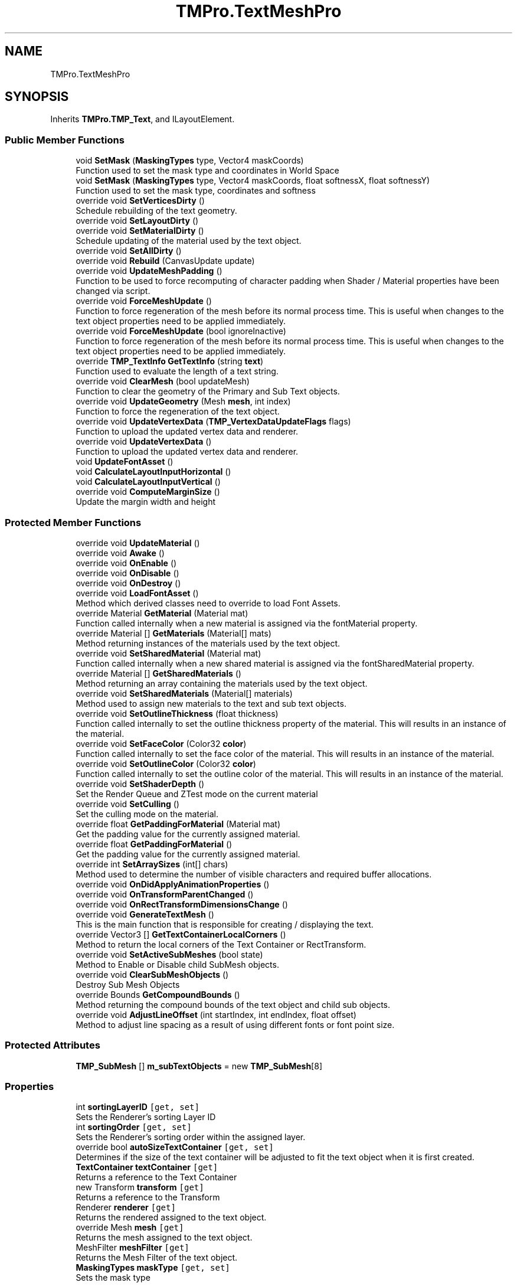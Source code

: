 .TH "TMPro.TextMeshPro" 3 "Sat Jul 20 2019" "Version https://github.com/Saurabhbagh/Multi-User-VR-Viewer--10th-July/" "Multi User Vr Viewer" \" -*- nroff -*-
.ad l
.nh
.SH NAME
TMPro.TextMeshPro
.SH SYNOPSIS
.br
.PP
.PP
Inherits \fBTMPro\&.TMP_Text\fP, and ILayoutElement\&.
.SS "Public Member Functions"

.in +1c
.ti -1c
.RI "void \fBSetMask\fP (\fBMaskingTypes\fP type, Vector4 maskCoords)"
.br
.RI "Function used to set the mask type and coordinates in World Space "
.ti -1c
.RI "void \fBSetMask\fP (\fBMaskingTypes\fP type, Vector4 maskCoords, float softnessX, float softnessY)"
.br
.RI "Function used to set the mask type, coordinates and softness "
.ti -1c
.RI "override void \fBSetVerticesDirty\fP ()"
.br
.RI "Schedule rebuilding of the text geometry\&. "
.ti -1c
.RI "override void \fBSetLayoutDirty\fP ()"
.br
.ti -1c
.RI "override void \fBSetMaterialDirty\fP ()"
.br
.RI "Schedule updating of the material used by the text object\&. "
.ti -1c
.RI "override void \fBSetAllDirty\fP ()"
.br
.ti -1c
.RI "override void \fBRebuild\fP (CanvasUpdate update)"
.br
.ti -1c
.RI "override void \fBUpdateMeshPadding\fP ()"
.br
.RI "Function to be used to force recomputing of character padding when Shader / Material properties have been changed via script\&. "
.ti -1c
.RI "override void \fBForceMeshUpdate\fP ()"
.br
.RI "Function to force regeneration of the mesh before its normal process time\&. This is useful when changes to the text object properties need to be applied immediately\&. "
.ti -1c
.RI "override void \fBForceMeshUpdate\fP (bool ignoreInactive)"
.br
.RI "Function to force regeneration of the mesh before its normal process time\&. This is useful when changes to the text object properties need to be applied immediately\&. "
.ti -1c
.RI "override \fBTMP_TextInfo\fP \fBGetTextInfo\fP (string \fBtext\fP)"
.br
.RI "Function used to evaluate the length of a text string\&. "
.ti -1c
.RI "override void \fBClearMesh\fP (bool updateMesh)"
.br
.RI "Function to clear the geometry of the Primary and Sub Text objects\&. "
.ti -1c
.RI "override void \fBUpdateGeometry\fP (Mesh \fBmesh\fP, int index)"
.br
.RI "Function to force the regeneration of the text object\&. "
.ti -1c
.RI "override void \fBUpdateVertexData\fP (\fBTMP_VertexDataUpdateFlags\fP flags)"
.br
.RI "Function to upload the updated vertex data and renderer\&. "
.ti -1c
.RI "override void \fBUpdateVertexData\fP ()"
.br
.RI "Function to upload the updated vertex data and renderer\&. "
.ti -1c
.RI "void \fBUpdateFontAsset\fP ()"
.br
.ti -1c
.RI "void \fBCalculateLayoutInputHorizontal\fP ()"
.br
.ti -1c
.RI "void \fBCalculateLayoutInputVertical\fP ()"
.br
.ti -1c
.RI "override void \fBComputeMarginSize\fP ()"
.br
.RI "Update the margin width and height "
.in -1c
.SS "Protected Member Functions"

.in +1c
.ti -1c
.RI "override void \fBUpdateMaterial\fP ()"
.br
.ti -1c
.RI "override void \fBAwake\fP ()"
.br
.ti -1c
.RI "override void \fBOnEnable\fP ()"
.br
.ti -1c
.RI "override void \fBOnDisable\fP ()"
.br
.ti -1c
.RI "override void \fBOnDestroy\fP ()"
.br
.ti -1c
.RI "override void \fBLoadFontAsset\fP ()"
.br
.RI "Method which derived classes need to override to load Font Assets\&. "
.ti -1c
.RI "override Material \fBGetMaterial\fP (Material mat)"
.br
.RI "Function called internally when a new material is assigned via the fontMaterial property\&. "
.ti -1c
.RI "override Material [] \fBGetMaterials\fP (Material[] mats)"
.br
.RI "Method returning instances of the materials used by the text object\&. "
.ti -1c
.RI "override void \fBSetSharedMaterial\fP (Material mat)"
.br
.RI "Function called internally when a new shared material is assigned via the fontSharedMaterial property\&. "
.ti -1c
.RI "override Material [] \fBGetSharedMaterials\fP ()"
.br
.RI "Method returning an array containing the materials used by the text object\&. "
.ti -1c
.RI "override void \fBSetSharedMaterials\fP (Material[] materials)"
.br
.RI "Method used to assign new materials to the text and sub text objects\&. "
.ti -1c
.RI "override void \fBSetOutlineThickness\fP (float thickness)"
.br
.RI "Function called internally to set the outline thickness property of the material\&. This will results in an instance of the material\&. "
.ti -1c
.RI "override void \fBSetFaceColor\fP (Color32 \fBcolor\fP)"
.br
.RI "Function called internally to set the face color of the material\&. This will results in an instance of the material\&. "
.ti -1c
.RI "override void \fBSetOutlineColor\fP (Color32 \fBcolor\fP)"
.br
.RI "Function called internally to set the outline color of the material\&. This will results in an instance of the material\&. "
.ti -1c
.RI "override void \fBSetShaderDepth\fP ()"
.br
.RI "Set the Render Queue and ZTest mode on the current material "
.ti -1c
.RI "override void \fBSetCulling\fP ()"
.br
.RI "Set the culling mode on the material\&. "
.ti -1c
.RI "override float \fBGetPaddingForMaterial\fP (Material mat)"
.br
.RI "Get the padding value for the currently assigned material\&. "
.ti -1c
.RI "override float \fBGetPaddingForMaterial\fP ()"
.br
.RI "Get the padding value for the currently assigned material\&. "
.ti -1c
.RI "override int \fBSetArraySizes\fP (int[] chars)"
.br
.RI "Method used to determine the number of visible characters and required buffer allocations\&. "
.ti -1c
.RI "override void \fBOnDidApplyAnimationProperties\fP ()"
.br
.ti -1c
.RI "override void \fBOnTransformParentChanged\fP ()"
.br
.ti -1c
.RI "override void \fBOnRectTransformDimensionsChange\fP ()"
.br
.ti -1c
.RI "override void \fBGenerateTextMesh\fP ()"
.br
.RI "This is the main function that is responsible for creating / displaying the text\&. "
.ti -1c
.RI "override Vector3 [] \fBGetTextContainerLocalCorners\fP ()"
.br
.RI "Method to return the local corners of the Text Container or RectTransform\&. "
.ti -1c
.RI "override void \fBSetActiveSubMeshes\fP (bool state)"
.br
.RI "Method to Enable or Disable child SubMesh objects\&. "
.ti -1c
.RI "override void \fBClearSubMeshObjects\fP ()"
.br
.RI "Destroy Sub Mesh Objects "
.ti -1c
.RI "override Bounds \fBGetCompoundBounds\fP ()"
.br
.RI "Method returning the compound bounds of the text object and child sub objects\&. "
.ti -1c
.RI "override void \fBAdjustLineOffset\fP (int startIndex, int endIndex, float offset)"
.br
.RI "Method to adjust line spacing as a result of using different fonts or font point size\&. "
.in -1c
.SS "Protected Attributes"

.in +1c
.ti -1c
.RI "\fBTMP_SubMesh\fP [] \fBm_subTextObjects\fP = new \fBTMP_SubMesh\fP[8]"
.br
.in -1c
.SS "Properties"

.in +1c
.ti -1c
.RI "int \fBsortingLayerID\fP\fC [get, set]\fP"
.br
.RI "Sets the Renderer's sorting Layer ID "
.ti -1c
.RI "int \fBsortingOrder\fP\fC [get, set]\fP"
.br
.RI "Sets the Renderer's sorting order within the assigned layer\&. "
.ti -1c
.RI "override bool \fBautoSizeTextContainer\fP\fC [get, set]\fP"
.br
.RI "Determines if the size of the text container will be adjusted to fit the text object when it is first created\&. "
.ti -1c
.RI "\fBTextContainer\fP \fBtextContainer\fP\fC [get]\fP"
.br
.RI "Returns a reference to the Text Container "
.ti -1c
.RI "new Transform \fBtransform\fP\fC [get]\fP"
.br
.RI "Returns a reference to the Transform "
.ti -1c
.RI "Renderer \fBrenderer\fP\fC [get]\fP"
.br
.RI "Returns the rendered assigned to the text object\&. "
.ti -1c
.RI "override Mesh \fBmesh\fP\fC [get]\fP"
.br
.RI "Returns the mesh assigned to the text object\&. "
.ti -1c
.RI "MeshFilter \fBmeshFilter\fP\fC [get]\fP"
.br
.RI "Returns the Mesh Filter of the text object\&. "
.ti -1c
.RI "\fBMaskingTypes\fP \fBmaskType\fP\fC [get, set]\fP"
.br
.RI "Sets the mask type "
.in -1c
.SS "Additional Inherited Members"
.SH "Detailed Description"
.PP 
Definition at line 14 of file TextMeshPro\&.cs\&.
.SH "Member Function Documentation"
.PP 
.SS "override void TMPro\&.TextMeshPro\&.AdjustLineOffset (int startIndex, int endIndex, float offset)\fC [protected]\fP, \fC [virtual]\fP"

.PP
Method to adjust line spacing as a result of using different fonts or font point size\&. 
.PP
\fBParameters:\fP
.RS 4
\fIstartIndex\fP 
.br
\fIendIndex\fP 
.br
\fIoffset\fP 
.RE
.PP

.PP
Reimplemented from \fBTMPro\&.TMP_Text\fP\&.
.PP
Definition at line 3970 of file TMPro_Private\&.cs\&.
.SS "override void TMPro\&.TextMeshPro\&.Awake ()\fC [protected]\fP"

.PP
Definition at line 68 of file TMPro_Private\&.cs\&.
.SS "void TMPro\&.TextMeshPro\&.CalculateLayoutInputHorizontal ()"

.PP
Definition at line 454 of file TextMeshPro\&.cs\&.
.SS "void TMPro\&.TextMeshPro\&.CalculateLayoutInputVertical ()"

.PP
Definition at line 504 of file TextMeshPro\&.cs\&.
.SS "override void TMPro\&.TextMeshPro\&.ClearMesh (bool updateMesh)\fC [virtual]\fP"

.PP
Function to clear the geometry of the Primary and Sub Text objects\&. 
.PP
Reimplemented from \fBTMPro\&.TMP_Text\fP\&.
.PP
Definition at line 342 of file TextMeshPro\&.cs\&.
.SS "override void TMPro\&.TextMeshPro\&.ClearSubMeshObjects ()\fC [protected]\fP, \fC [virtual]\fP"

.PP
Destroy Sub Mesh Objects 
.PP
Reimplemented from \fBTMPro\&.TMP_Text\fP\&.
.PP
Definition at line 3896 of file TMPro_Private\&.cs\&.
.SS "override void TMPro\&.TextMeshPro\&.ComputeMarginSize ()\fC [virtual]\fP"

.PP
Update the margin width and height 
.PP
Reimplemented from \fBTMPro\&.TMP_Text\fP\&.
.PP
Definition at line 1419 of file TMPro_Private\&.cs\&.
.SS "override void TMPro\&.TextMeshPro\&.ForceMeshUpdate ()\fC [virtual]\fP"

.PP
Function to force regeneration of the mesh before its normal process time\&. This is useful when changes to the text object properties need to be applied immediately\&. 
.PP
Reimplemented from \fBTMPro\&.TMP_Text\fP\&.
.PP
Definition at line 297 of file TextMeshPro\&.cs\&.
.SS "override void TMPro\&.TextMeshPro\&.ForceMeshUpdate (bool ignoreInactive)\fC [virtual]\fP"

.PP
Function to force regeneration of the mesh before its normal process time\&. This is useful when changes to the text object properties need to be applied immediately\&. 
.PP
\fBParameters:\fP
.RS 4
\fIignoreInactive\fP If set to true, the text object will be regenerated regardless of is active state\&.
.RE
.PP

.PP
Reimplemented from \fBTMPro\&.TMP_Text\fP\&.
.PP
Definition at line 309 of file TextMeshPro\&.cs\&.
.SS "override void TMPro\&.TextMeshPro\&.GenerateTextMesh ()\fC [protected]\fP, \fC [virtual]\fP"

.PP
This is the main function that is responsible for creating / displaying the text\&. 
.PP
Reimplemented from \fBTMPro\&.TMP_Text\fP\&.
.PP
Definition at line 1551 of file TMPro_Private\&.cs\&.
.SS "override Bounds TMPro\&.TextMeshPro\&.GetCompoundBounds ()\fC [protected]\fP, \fC [virtual]\fP"

.PP
Method returning the compound bounds of the text object and child sub objects\&. 
.PP
\fBReturns:\fP
.RS 4

.RE
.PP

.PP
Reimplemented from \fBTMPro\&.TMP_Text\fP\&.
.PP
Definition at line 3910 of file TMPro_Private\&.cs\&.
.SS "override Material TMPro\&.TextMeshPro\&.GetMaterial (Material mat)\fC [protected]\fP, \fC [virtual]\fP"

.PP
Function called internally when a new material is assigned via the fontMaterial property\&. 
.PP
Reimplemented from \fBTMPro\&.TMP_Text\fP\&.
.PP
Definition at line 680 of file TMPro_Private\&.cs\&.
.SS "override Material [] TMPro\&.TextMeshPro\&.GetMaterials (Material [] mats)\fC [protected]\fP, \fC [virtual]\fP"

.PP
Method returning instances of the materials used by the text object\&. 
.PP
\fBReturns:\fP
.RS 4

.RE
.PP

.PP
Reimplemented from \fBTMPro\&.TMP_Text\fP\&.
.PP
Definition at line 706 of file TMPro_Private\&.cs\&.
.SS "override float TMPro\&.TextMeshPro\&.GetPaddingForMaterial (Material mat)\fC [protected]\fP, \fC [virtual]\fP"

.PP
Get the padding value for the currently assigned material\&. 
.PP
\fBReturns:\fP
.RS 4

.RE
.PP

.PP
Reimplemented from \fBTMPro\&.TMP_Text\fP\&.
.PP
Definition at line 938 of file TMPro_Private\&.cs\&.
.SS "override float TMPro\&.TextMeshPro\&.GetPaddingForMaterial ()\fC [protected]\fP, \fC [virtual]\fP"

.PP
Get the padding value for the currently assigned material\&. 
.PP
\fBReturns:\fP
.RS 4

.RE
.PP

.PP
Reimplemented from \fBTMPro\&.TMP_Text\fP\&.
.PP
Definition at line 952 of file TMPro_Private\&.cs\&.
.SS "override Material [] TMPro\&.TextMeshPro\&.GetSharedMaterials ()\fC [protected]\fP, \fC [virtual]\fP"

.PP
Method returning an array containing the materials used by the text object\&. 
.PP
\fBReturns:\fP
.RS 4

.RE
.PP

.PP
Reimplemented from \fBTMPro\&.TMP_Text\fP\&.
.PP
Definition at line 750 of file TMPro_Private\&.cs\&.
.SS "override Vector3 [] TMPro\&.TextMeshPro\&.GetTextContainerLocalCorners ()\fC [protected]\fP, \fC [virtual]\fP"

.PP
Method to return the local corners of the Text Container or RectTransform\&. 
.PP
\fBReturns:\fP
.RS 4

.RE
.PP

.PP
Reimplemented from \fBTMPro\&.TMP_Text\fP\&.
.PP
Definition at line 3842 of file TMPro_Private\&.cs\&.
.SS "override \fBTMP_TextInfo\fP TMPro\&.TextMeshPro\&.GetTextInfo (string text)\fC [virtual]\fP"

.PP
Function used to evaluate the length of a text string\&. 
.PP
\fBParameters:\fP
.RS 4
\fItext\fP 
.RE
.PP
\fBReturns:\fP
.RS 4
.RE
.PP

.PP
Reimplemented from \fBTMPro\&.TMP_Text\fP\&.
.PP
Definition at line 322 of file TextMeshPro\&.cs\&.
.SS "override void TMPro\&.TextMeshPro\&.LoadFontAsset ()\fC [protected]\fP, \fC [virtual]\fP"

.PP
Method which derived classes need to override to load Font Assets\&. 
.PP
Reimplemented from \fBTMPro\&.TMP_Text\fP\&.
.PP
Definition at line 436 of file TMPro_Private\&.cs\&.
.SS "override void TMPro\&.TextMeshPro\&.OnDestroy ()\fC [protected]\fP"

.PP
Definition at line 220 of file TMPro_Private\&.cs\&.
.SS "override void TMPro\&.TextMeshPro\&.OnDidApplyAnimationProperties ()\fC [protected]\fP"

.PP
Definition at line 1434 of file TMPro_Private\&.cs\&.
.SS "override void TMPro\&.TextMeshPro\&.OnDisable ()\fC [protected]\fP"

.PP
Definition at line 205 of file TMPro_Private\&.cs\&.
.SS "override void TMPro\&.TextMeshPro\&.OnEnable ()\fC [protected]\fP"

.PP
Definition at line 169 of file TMPro_Private\&.cs\&.
.SS "override void TMPro\&.TextMeshPro\&.OnRectTransformDimensionsChange ()\fC [protected]\fP"

.PP
Definition at line 1453 of file TMPro_Private\&.cs\&.
.SS "override void TMPro\&.TextMeshPro\&.OnTransformParentChanged ()\fC [protected]\fP"

.PP
Definition at line 1445 of file TMPro_Private\&.cs\&.
.SS "override void TMPro\&.TextMeshPro\&.Rebuild (CanvasUpdate update)"

.PP

.PP
\fBParameters:\fP
.RS 4
\fIupdate\fP 
.RE
.PP

.PP
Definition at line 229 of file TextMeshPro\&.cs\&.
.SS "override void TMPro\&.TextMeshPro\&.SetActiveSubMeshes (bool state)\fC [protected]\fP, \fC [virtual]\fP"

.PP
Method to Enable or Disable child SubMesh objects\&. 
.PP
\fBParameters:\fP
.RS 4
\fIstate\fP 
.RE
.PP

.PP
Reimplemented from \fBTMPro\&.TMP_Text\fP\&.
.PP
Definition at line 3883 of file TMPro_Private\&.cs\&.
.SS "override void TMPro\&.TextMeshPro\&.SetAllDirty ()"

.PP

.PP
Definition at line 215 of file TextMeshPro\&.cs\&.
.SS "override int TMPro\&.TextMeshPro\&.SetArraySizes (int [] chars)\fC [protected]\fP, \fC [virtual]\fP"

.PP
Method used to determine the number of visible characters and required buffer allocations\&. 
.PP
\fBParameters:\fP
.RS 4
\fIchars\fP 
.RE
.PP
\fBReturns:\fP
.RS 4
.RE
.PP

.PP
Reimplemented from \fBTMPro\&.TMP_Text\fP\&.
.PP
Definition at line 967 of file TMPro_Private\&.cs\&.
.SS "override void TMPro\&.TextMeshPro\&.SetCulling ()\fC [protected]\fP, \fC [virtual]\fP"

.PP
Set the culling mode on the material\&. 
.PP
Reimplemented from \fBTMPro\&.TMP_Text\fP\&.
.PP
Definition at line 891 of file TMPro_Private\&.cs\&.
.SS "override void TMPro\&.TextMeshPro\&.SetFaceColor (Color32 color)\fC [protected]\fP, \fC [virtual]\fP"

.PP
Function called internally to set the face color of the material\&. This will results in an instance of the material\&. 
.PP
\fBParameters:\fP
.RS 4
\fIcolor\fP 
.RE
.PP

.PP
Reimplemented from \fBTMPro\&.TMP_Text\fP\&.
.PP
Definition at line 828 of file TMPro_Private\&.cs\&.
.SS "override void TMPro\&.TextMeshPro\&.SetLayoutDirty ()"

.PP

.PP
Definition at line 181 of file TextMeshPro\&.cs\&.
.SS "void TMPro\&.TextMeshPro\&.SetMask (\fBMaskingTypes\fP type, Vector4 maskCoords)"

.PP
Function used to set the mask type and coordinates in World Space 
.PP
\fBParameters:\fP
.RS 4
\fItype\fP 
.br
\fImaskCoords\fP 
.RE
.PP

.PP
Definition at line 141 of file TextMeshPro\&.cs\&.
.SS "void TMPro\&.TextMeshPro\&.SetMask (\fBMaskingTypes\fP type, Vector4 maskCoords, float softnessX, float softnessY)"

.PP
Function used to set the mask type, coordinates and softness 
.PP
\fBParameters:\fP
.RS 4
\fItype\fP 
.br
\fImaskCoords\fP 
.br
\fIsoftnessX\fP 
.br
\fIsoftnessY\fP 
.RE
.PP

.PP
Definition at line 155 of file TextMeshPro\&.cs\&.
.SS "override void TMPro\&.TextMeshPro\&.SetMaterialDirty ()"

.PP
Schedule updating of the material used by the text object\&. 
.PP
Definition at line 199 of file TextMeshPro\&.cs\&.
.SS "override void TMPro\&.TextMeshPro\&.SetOutlineColor (Color32 color)\fC [protected]\fP, \fC [virtual]\fP"

.PP
Function called internally to set the outline color of the material\&. This will results in an instance of the material\&. 
.PP
\fBParameters:\fP
.RS 4
\fIcolor\fP 
.RE
.PP

.PP
Reimplemented from \fBTMPro\&.TMP_Text\fP\&.
.PP
Definition at line 840 of file TMPro_Private\&.cs\&.
.SS "override void TMPro\&.TextMeshPro\&.SetOutlineThickness (float thickness)\fC [protected]\fP, \fC [virtual]\fP"

.PP
Function called internally to set the outline thickness property of the material\&. This will results in an instance of the material\&. 
.PP
\fBParameters:\fP
.RS 4
\fIthickness\fP 
.RE
.PP

.PP
Reimplemented from \fBTMPro\&.TMP_Text\fP\&.
.PP
Definition at line 813 of file TMPro_Private\&.cs\&.
.SS "override void TMPro\&.TextMeshPro\&.SetShaderDepth ()\fC [protected]\fP, \fC [virtual]\fP"

.PP
Set the Render Queue and ZTest mode on the current material 
.PP
Reimplemented from \fBTMPro\&.TMP_Text\fP\&.
.PP
Definition at line 866 of file TMPro_Private\&.cs\&.
.SS "override void TMPro\&.TextMeshPro\&.SetSharedMaterial (Material mat)\fC [protected]\fP, \fC [virtual]\fP"

.PP
Function called internally when a new shared material is assigned via the fontSharedMaterial property\&. 
.PP
\fBParameters:\fP
.RS 4
\fImat\fP 
.RE
.PP

.PP
Reimplemented from \fBTMPro\&.TMP_Text\fP\&.
.PP
Definition at line 731 of file TMPro_Private\&.cs\&.
.SS "override void TMPro\&.TextMeshPro\&.SetSharedMaterials (Material [] materials)\fC [protected]\fP, \fC [virtual]\fP"

.PP
Method used to assign new materials to the text and sub text objects\&. 
.PP
Reimplemented from \fBTMPro\&.TMP_Text\fP\&.
.PP
Definition at line 774 of file TMPro_Private\&.cs\&.
.SS "override void TMPro\&.TextMeshPro\&.SetVerticesDirty ()"

.PP
Schedule rebuilding of the text geometry\&. 
.PP
Definition at line 166 of file TextMeshPro\&.cs\&.
.SS "void TMPro\&.TextMeshPro\&.UpdateFontAsset ()"

.PP
Definition at line 445 of file TextMeshPro\&.cs\&.
.SS "override void TMPro\&.TextMeshPro\&.UpdateGeometry (Mesh mesh, int index)\fC [virtual]\fP"

.PP
Function to force the regeneration of the text object\&. 
.PP
\fBParameters:\fP
.RS 4
\fIflags\fP Flags to control which portions of the geometry gets uploaded\&.
.RE
.PP
.PP
Function to update the geometry of the main and sub text objects\&. 
.PP
\fBParameters:\fP
.RS 4
\fImesh\fP 
.br
\fIindex\fP 
.RE
.PP

.PP
Reimplemented from \fBTMPro\&.TMP_Text\fP\&.
.PP
Definition at line 362 of file TextMeshPro\&.cs\&.
.SS "override void TMPro\&.TextMeshPro\&.UpdateMaterial ()\fC [protected]\fP"

.PP

.PP
Definition at line 257 of file TextMeshPro\&.cs\&.
.SS "override void TMPro\&.TextMeshPro\&.UpdateMeshPadding ()\fC [virtual]\fP"

.PP
Function to be used to force recomputing of character padding when Shader / Material properties have been changed via script\&. 
.PP
Reimplemented from \fBTMPro\&.TMP_Text\fP\&.
.PP
Definition at line 278 of file TextMeshPro\&.cs\&.
.SS "override void TMPro\&.TextMeshPro\&.UpdateVertexData (\fBTMP_VertexDataUpdateFlags\fP flags)\fC [virtual]\fP"

.PP
Function to upload the updated vertex data and renderer\&. 
.PP
Reimplemented from \fBTMPro\&.TMP_Text\fP\&.
.PP
Definition at line 371 of file TextMeshPro\&.cs\&.
.SS "override void TMPro\&.TextMeshPro\&.UpdateVertexData ()\fC [virtual]\fP"

.PP
Function to upload the updated vertex data and renderer\&. 
.PP
Reimplemented from \fBTMPro\&.TMP_Text\fP\&.
.PP
Definition at line 415 of file TextMeshPro\&.cs\&.
.SH "Member Data Documentation"
.PP 
.SS "\fBTMP_SubMesh\fP [] TMPro\&.TextMeshPro\&.m_subTextObjects = new \fBTMP_SubMesh\fP[8]\fC [protected]\fP"

.PP
Definition at line 32 of file TMPro_Private\&.cs\&.
.SH "Property Documentation"
.PP 
.SS "override bool TMPro\&.TextMeshPro\&.autoSizeTextContainer\fC [get]\fP, \fC [set]\fP"

.PP
Determines if the size of the text container will be adjusted to fit the text object when it is first created\&. 
.PP
Definition at line 42 of file TextMeshPro\&.cs\&.
.SS "\fBMaskingTypes\fP TMPro\&.TextMeshPro\&.maskType\fC [get]\fP, \fC [set]\fP"

.PP
Sets the mask type 
.PP
Definition at line 130 of file TextMeshPro\&.cs\&.
.SS "override Mesh TMPro\&.TextMeshPro\&.mesh\fC [get]\fP"

.PP
Returns the mesh assigned to the text object\&. 
.PP
Definition at line 97 of file TextMeshPro\&.cs\&.
.SS "MeshFilter TMPro\&.TextMeshPro\&.meshFilter\fC [get]\fP"

.PP
Returns the Mesh Filter of the text object\&. 
.PP
Definition at line 115 of file TextMeshPro\&.cs\&.
.SS "Renderer TMPro\&.TextMeshPro\&.renderer\fC [get]\fP"

.PP
Returns the rendered assigned to the text object\&. 
.PP
Definition at line 82 of file TextMeshPro\&.cs\&.
.SS "int TMPro\&.TextMeshPro\&.sortingLayerID\fC [get]\fP, \fC [set]\fP"

.PP
Sets the Renderer's sorting Layer ID 
.PP
Definition at line 22 of file TextMeshPro\&.cs\&.
.SS "int TMPro\&.TextMeshPro\&.sortingOrder\fC [get]\fP, \fC [set]\fP"

.PP
Sets the Renderer's sorting order within the assigned layer\&. 
.PP
Definition at line 32 of file TextMeshPro\&.cs\&.
.SS "\fBTextContainer\fP TMPro\&.TextMeshPro\&.textContainer\fC [get]\fP"

.PP
Returns a reference to the Text Container 
.PP
Definition at line 54 of file TextMeshPro\&.cs\&.
.SS "new Transform TMPro\&.TextMeshPro\&.transform\fC [get]\fP"

.PP
Returns a reference to the Transform 
.PP
Definition at line 66 of file TextMeshPro\&.cs\&.

.SH "Author"
.PP 
Generated automatically by Doxygen for Multi User Vr Viewer from the source code\&.
